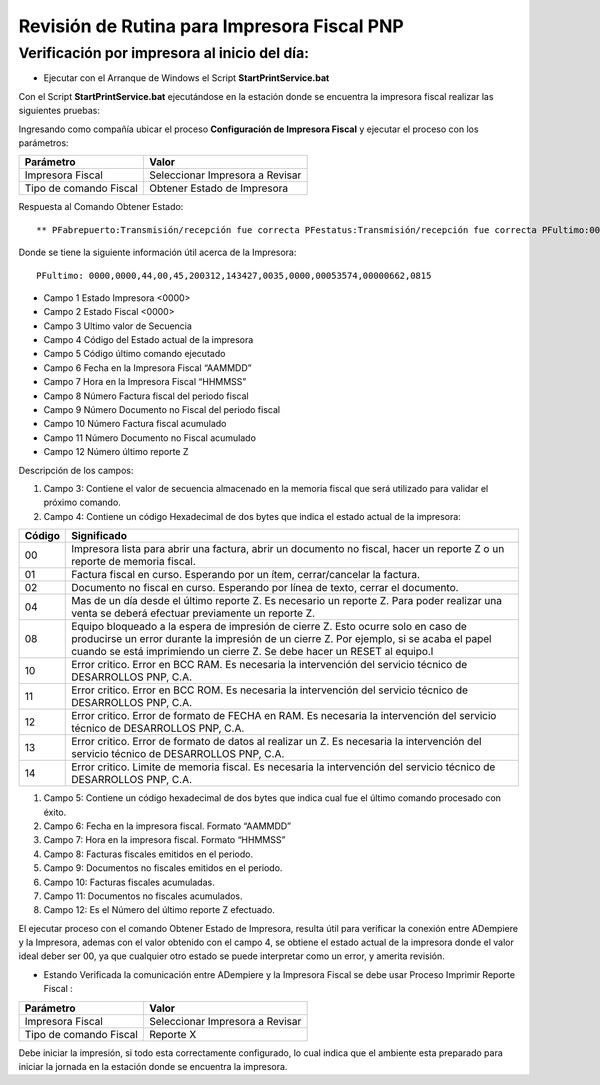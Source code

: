 Revisión de Rutina para Impresora Fiscal PNP
============================================

Verificación por impresora al inicio del día:
---------------------------------------------

-  Ejecutar con el Arranque de Windows el Script
   **StartPrintService.bat**

Con el Script **StartPrintService.bat** ejecutándose en la estación
donde se encuentra la impresora fiscal realizar las siguientes pruebas:

Ingresando como compañía ubicar el proceso **Configuración de Impresora
Fiscal** y ejecutar el proceso con los parámetros:

====================== ===============================
Parámetro              Valor
====================== ===============================
Impresora Fiscal       Seleccionar Impresora a Revisar
Tipo de comando Fiscal Obtener Estado de Impresora
====================== ===============================

Respuesta al Comando Obtener Estado:

::

   ** PFabrepuerto:Transmisión/recepción fue correcta PFestatus:Transmisión/recepción fue correcta PFultimo:0000,0000,44,00,45,200312,143427,0035,0000,00053574,00000662,0815 PFcierrapuerto:Transmisión/recepción fue correcta

Donde se tiene la siguiente información útil acerca de la Impresora:

::

   PFultimo: 0000,0000,44,00,45,200312,143427,0035,0000,00053574,00000662,0815

-  Campo 1 Estado Impresora <0000>
-  Campo 2 Estado Fiscal <0000>
-  Campo 3 Ultimo valor de Secuencia
-  Campo 4 Código del Estado actual de la impresora
-  Campo 5 Código último comando ejecutado
-  Campo 6 Fecha en la Impresora Fiscal “AAMMDD”
-  Campo 7 Hora en la Impresora Fiscal “HHMMSS”
-  Campo 8 Número Factura fiscal del periodo fiscal
-  Campo 9 Número Documento no Fiscal del periodo fiscal
-  Campo 10 Número Factura fiscal acumulado
-  Campo 11 Número Documento no Fiscal acumulado
-  Campo 12 Número último reporte Z

Descripción de los campos:

1. Campo 3: Contiene el valor de secuencia almacenado en la memoria
   fiscal que será utilizado para validar el próximo comando.

2. Campo 4: Contiene un código Hexadecimal de dos bytes que indica el
   estado actual de la impresora:

+-----------------------------------+-----------------------------------+
| Código                            | Significado                       |
+===================================+===================================+
| 00                                | Impresora lista para abrir una    |
|                                   | factura, abrir un documento no    |
|                                   | fiscal, hacer un reporte Z o un   |
|                                   | reporte de memoria fiscal.        |
+-----------------------------------+-----------------------------------+
| 01                                | Factura fiscal en curso.          |
|                                   | Esperando por un ítem,            |
|                                   | cerrar/cancelar la factura.       |
+-----------------------------------+-----------------------------------+
| 02                                | Documento no fiscal en curso.     |
|                                   | Esperando por línea de texto,     |
|                                   | cerrar el documento.              |
+-----------------------------------+-----------------------------------+
| 04                                | Mas de un día desde el último     |
|                                   | reporte Z. Es necesario un        |
|                                   | reporte Z. Para poder realizar    |
|                                   | una venta se deberá efectuar      |
|                                   | previamente un reporte Z.         |
+-----------------------------------+-----------------------------------+
| 08                                | Equipo bloqueado a la espera de   |
|                                   | impresión de cierre Z. Esto       |
|                                   | ocurre solo en caso de producirse |
|                                   | un error durante la impresión de  |
|                                   | un cierre Z. Por ejemplo, si se   |
|                                   | acaba el papel cuando se está     |
|                                   | imprimiendo un cierre Z. Se debe  |
|                                   | hacer un RESET al equipo.l        |
+-----------------------------------+-----------------------------------+
| 10                                | Error critico. Error en BCC RAM.  |
|                                   | Es necesaria la intervención del  |
|                                   | servicio técnico de DESARROLLOS   |
|                                   | PNP, C.A.                         |
+-----------------------------------+-----------------------------------+
| 11                                | Error critico. Error en BCC ROM.  |
|                                   | Es necesaria la intervención del  |
|                                   | servicio técnico de DESARROLLOS   |
|                                   | PNP, C.A.                         |
+-----------------------------------+-----------------------------------+
| 12                                | Error critico. Error de formato   |
|                                   | de FECHA en RAM. Es necesaria la  |
|                                   | intervención del servicio técnico |
|                                   | de DESARROLLOS PNP, C.A.          |
+-----------------------------------+-----------------------------------+
| 13                                | Error critico. Error de formato   |
|                                   | de datos al realizar un Z. Es     |
|                                   | necesaria la intervención del     |
|                                   | servicio técnico de DESARROLLOS   |
|                                   | PNP, C.A.                         |
+-----------------------------------+-----------------------------------+
| 14                                | Error critico. Limite de memoria  |
|                                   | fiscal. Es necesaria la           |
|                                   | intervención del servicio técnico |
|                                   | de DESARROLLOS PNP, C.A.          |
+-----------------------------------+-----------------------------------+

1. Campo 5: Contiene un código hexadecimal de dos bytes que indica cual
   fue el último comando procesado con éxito.

2. Campo 6: Fecha en la impresora fiscal. Formato “AAMMDD”

3. Campo 7: Hora en la impresora fiscal. Formato “HHMMSS”

4. Campo 8: Facturas fiscales emitidos en el periodo.

5. Campo 9: Documentos no fiscales emitidos en el periodo.

6. Campo 10: Facturas fiscales acumuladas.

7. Campo 11: Documentos no fiscales acumulados.

8. Campo 12: Es el Número del último reporte Z efectuado.

El ejecutar proceso con el comando Obtener Estado de Impresora, resulta
útil para verificar la conexión entre ADempiere y la Impresora, ademas
con el valor obtenido con el campo 4, se obtiene el estado actual de la
impresora donde el valor ideal deber ser 00, ya que cualquier otro
estado se puede interpretar como un error, y amerita revisión.

-  Estando Verificada la comunicación entre ADempiere y la Impresora
   Fiscal se debe usar Proceso Imprimir Reporte Fiscal :

====================== ===============================
Parámetro              Valor
====================== ===============================
Impresora Fiscal       Seleccionar Impresora a Revisar
Tipo de comando Fiscal Reporte X
====================== ===============================

Debe iniciar la impresión, si todo esta correctamente configurado, lo
cual indica que el ambiente esta preparado para iniciar la jornada en la
estación donde se encuentra la impresora.
